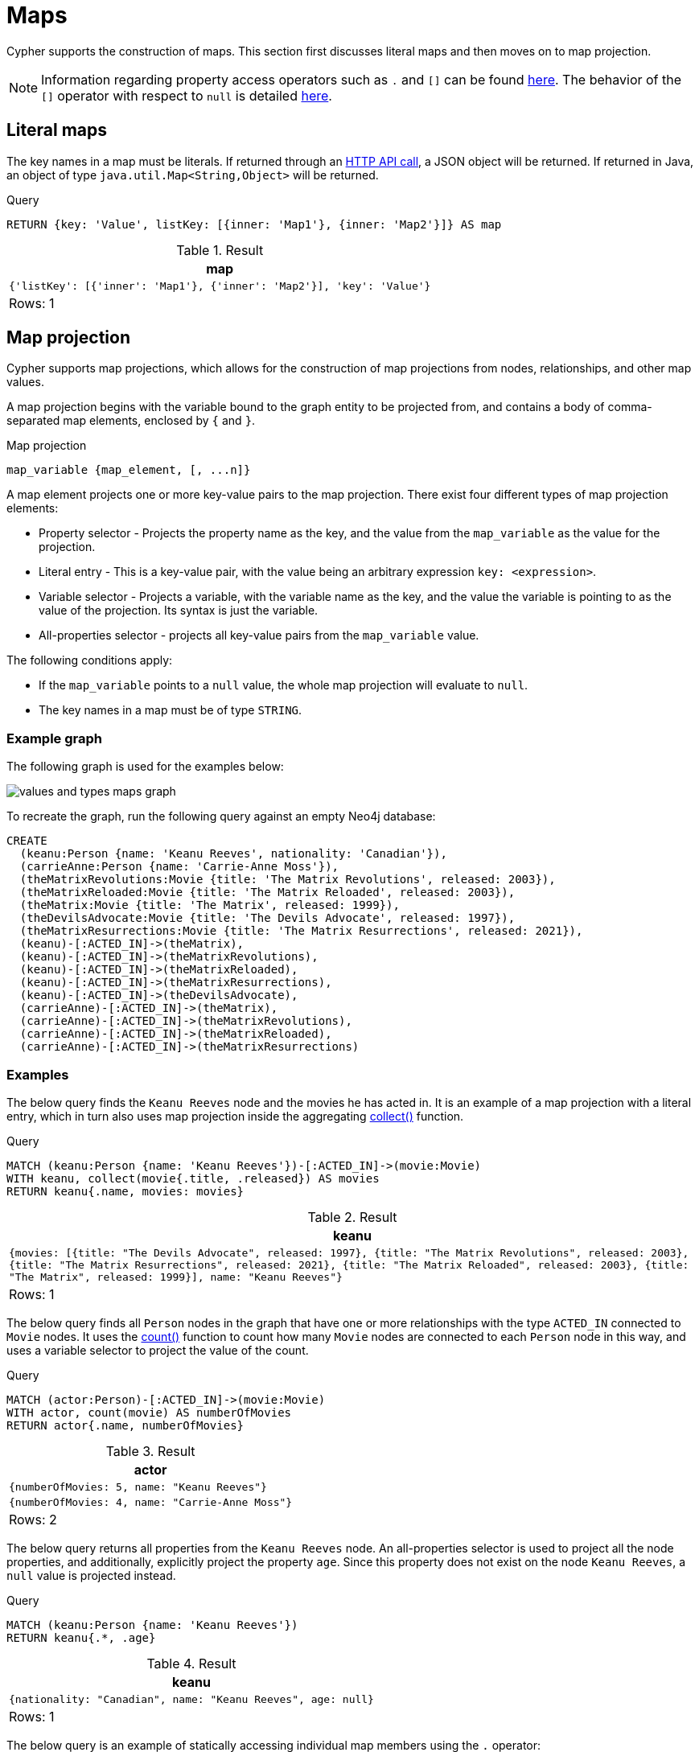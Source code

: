 :description: This section describes how to use maps in Cyphers.

[[cypher-maps]]
= Maps

Cypher supports the construction of maps.
This section first discusses literal maps and then moves on to map projection.

[NOTE]
====
Information regarding property access operators such as `.` and `[]` can be found xref::syntax/operators.adoc#query-operators-map[here].
The behavior of the `[]` operator with respect to `null` is detailed xref::values-and-types/working-with-null.adoc#cypher-null-bracket-operator[here].
====


[[cypher-literal-maps]]
== Literal maps

The key names in a map must be literals.
If returned through an link:{neo4j-docs-base-uri}/http-api/current[HTTP API call], a JSON object will be returned.
If returned in Java, an object of type `java.util.Map<String,Object>` will be returned.


.Query
[source, cypher, indent=0]
----
RETURN {key: 'Value', listKey: [{inner: 'Map1'}, {inner: 'Map2'}]} AS map
----

.Result
[role="queryresult",options="header,footer",cols="1*<m"]
|===
| map
| {'listKey': [{'inner': 'Map1'}, {'inner': 'Map2'}], 'key': 'Value'}
1+d|Rows: 1
|===


[[cypher-map-projection]]
== Map projection

Cypher supports map projections, which allows for the construction of map projections from nodes, relationships, and other map values.

A map projection begins with the variable bound to the graph entity to be projected from, and contains a body of comma-separated map elements, enclosed by `{` and  `}`.

.Map projection 
[source, syntax]
----
map_variable {map_element, [, ...n]}
----

A map element projects one or more key-value pairs to the map projection.
There exist four different types of map projection elements:

* Property selector - Projects the property name as the key, and the value from the `map_variable` as the value for the projection.
* Literal entry - This is a key-value pair, with the value being an arbitrary expression `key: <expression>`.
* Variable selector - Projects a variable, with the variable name as the key, and the value the variable is pointing to as the value of the projection. 
Its syntax is just the variable.
* All-properties selector - projects all key-value pairs from the `map_variable` value.

The following conditions apply:

* If the `map_variable` points to a `null` value, the whole map projection will evaluate to `null`.
* The key names in a map must be of type `STRING`.


[[cypher-map-projection-examples]]
=== Example graph

The following graph is used for the examples below:

image::values_and_types_maps_graph.svg[]

To recreate the graph, run the following query against an empty Neo4j database:

[source, cypher, role=test-setup]
----
CREATE
  (keanu:Person {name: 'Keanu Reeves', nationality: 'Canadian'}),
  (carrieAnne:Person {name: 'Carrie-Anne Moss'}),
  (theMatrixRevolutions:Movie {title: 'The Matrix Revolutions', released: 2003}),
  (theMatrixReloaded:Movie {title: 'The Matrix Reloaded', released: 2003}),
  (theMatrix:Movie {title: 'The Matrix', released: 1999}),
  (theDevilsAdvocate:Movie {title: 'The Devils Advocate', released: 1997}),
  (theMatrixResurrections:Movie {title: 'The Matrix Resurrections', released: 2021}),
  (keanu)-[:ACTED_IN]->(theMatrix),
  (keanu)-[:ACTED_IN]->(theMatrixRevolutions),
  (keanu)-[:ACTED_IN]->(theMatrixReloaded),
  (keanu)-[:ACTED_IN]->(theMatrixResurrections),
  (keanu)-[:ACTED_IN]->(theDevilsAdvocate),
  (carrieAnne)-[:ACTED_IN]->(theMatrix),
  (carrieAnne)-[:ACTED_IN]->(theMatrixRevolutions),
  (carrieAnne)-[:ACTED_IN]->(theMatrixReloaded),
  (carrieAnne)-[:ACTED_IN]->(theMatrixResurrections)
----

=== Examples

The below query finds the `Keanu Reeves` node and the movies he has acted in. 
It is an example of a map projection with a literal entry, which in turn also uses map projection inside the aggregating xref:functions/aggregating.adoc#functions-collect[collect()] function.

.Query
[source, cypher, indent=0]
----
MATCH (keanu:Person {name: 'Keanu Reeves'})-[:ACTED_IN]->(movie:Movie)
WITH keanu, collect(movie{.title, .released}) AS movies
RETURN keanu{.name, movies: movies}
----

.Result
[role="queryresult",options="header,footer",cols="1*<m"]
|===
| +keanu+
| +{movies: [{title: "The Devils Advocate", released: 1997}, {title: "The Matrix Revolutions", released: 2003}, {title: "The Matrix Resurrections", released: 2021}, {title: "The Matrix Reloaded", released: 2003}, {title: "The Matrix", released: 1999}], name: "Keanu Reeves"}+
1+d|Rows: 1
|===

The below query finds all `Person` nodes in the graph that have one or more relationships with the type `ACTED_IN` connected to `Movie` nodes. 
It uses the xref::functions/aggregating.adoc#functions-count[count()] function to count how many `Movie` nodes are connected to each `Person` node in this way, and uses a variable selector to project the value of the count.

.Query
[source, cypher]
----
MATCH (actor:Person)-[:ACTED_IN]->(movie:Movie)
WITH actor, count(movie) AS numberOfMovies
RETURN actor{.name, numberOfMovies}
----

.Result
[role="queryresult",options="header,footer",cols="1*<m"]
|===
| +actor+
| +{numberOfMovies: 5, name: "Keanu Reeves"}+
| +{numberOfMovies: 4, name: "Carrie-Anne Moss"}+
1+d|Rows: 2
|===

The below query returns all properties from the `Keanu Reeves` node.
An all-properties selector is used to project all the node properties, and additionally, explicitly project the property `age`.
Since this property does not exist on the node `Keanu Reeves`, a `null` value is projected instead.

.Query
[source, cypher]
----
MATCH (keanu:Person {name: 'Keanu Reeves'})
RETURN keanu{.*, .age}
----

.Result
[role="queryresult",options="header,footer",cols="1*<m"]
|===
| +keanu+
| +{nationality: "Canadian", name: "Keanu Reeves", age: null}+
1+d|Rows: 1
|===

The below query is an example of statically accessing individual map members using the `.` operator:

.Query
[source, cypher]
----
WITH {age: 58, profession: 'Actor'} as keanuStats
RETURN keanuStats.profession AS profession
----

.Result
[role="queryresult",options="header,footer",cols="1*<m"]
|===
| +profession+
| +"Actor"+
1+d|Rows: 1
|===
